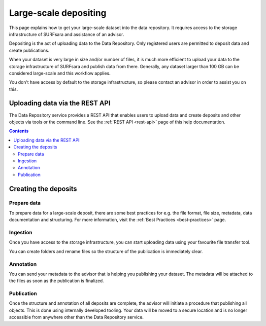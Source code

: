 .. _massive:

***********
Large-scale depositing
***********

This page explains how to get your large-scale dataset into the data repository. It requires access to the storage infrastructure of SURFsara and assistance of an advisor.

Depositing is the act of uploading data to the Data Repository. Only registered users are permitted to deposit data and create publications.

When your dataset is very large in size and/or number of files, it is much more efficient to upload your data to the storage infrastructure of SURFsara and publish data from there. Generally, any dataset larger than 100 GB can be considered large-scale and this workflow applies.

You don't have access by default to the storage infrastructure, so please contact an advisor in order to assist you on this.

==============
Uploading data via the REST API
==============

The Data Repository service provides a REST API that enables users to upload data and create deposits and other objects via tools or the command line. See the :ref:`REST API <rest-api>` page of this help documentation.

.. contents::
    :depth: 8

.. _creating-deposits:

==============
Creating the deposits
==============

.. _prepare-data:

Prepare data
______________

To prepare data for a large-scale deposit, there are some best practices for e.g. the file format, file size, metadata, data documentation and structuring. For more information, visit the :ref:`Best Practices <best-practices>` page.

.. _ingesting-data:

Ingestion
______________

Once you have access to the storage infrastructure, you can start uploading data using your favourite file transfer tool.

You can create folders and rename files so the structure of the publication is immediately clear.

.. _annonating-deposit:

Annotation
______________

You can send your metadata to the advisor that is helping you publishing your dataset. The metadata will be attached to the files as soon as the publication is finalized.

.. _publishing-deposit:

Publication
______________

Once the structure and annotation of all deposits are complete, the advisor will initiate a procedure that publishing all objects. This is done using internally developed tooling. Your data will be moved to a secure location and is no longer accessible from anywhere other than the Data Repository service.